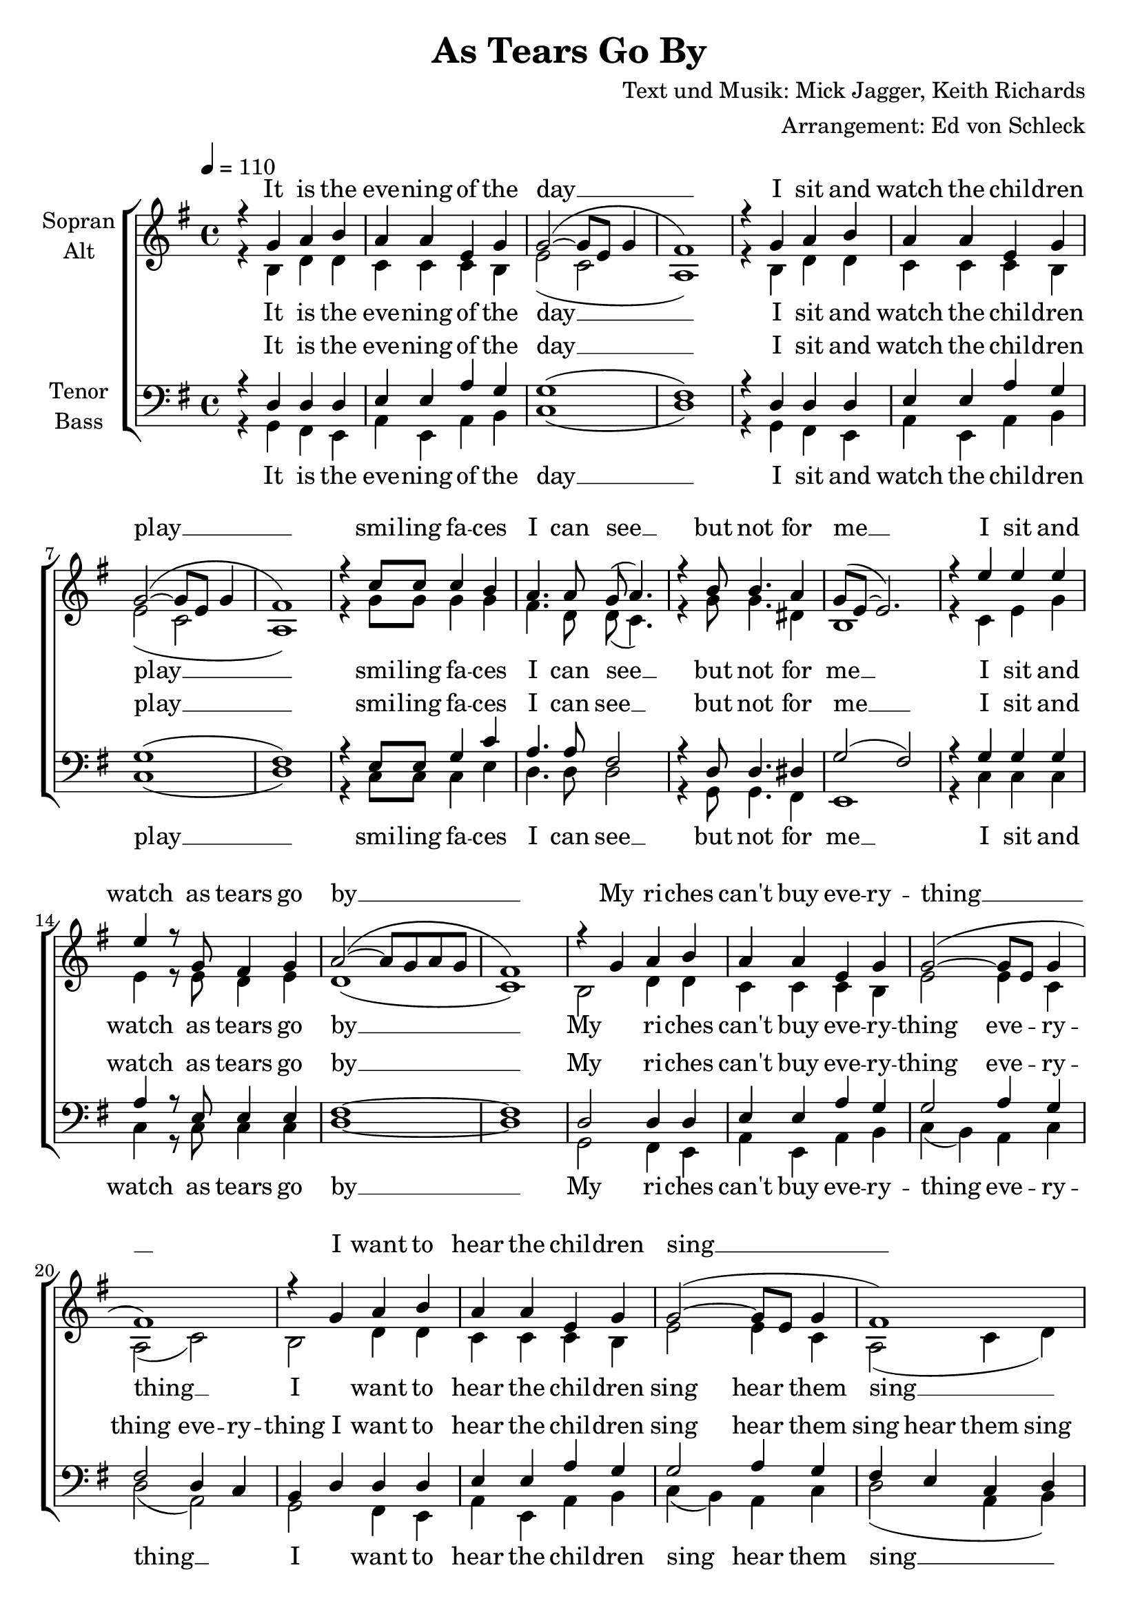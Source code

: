 ﻿\version "2.13.39"
\header {
  title = "As Tears Go By"
  composer = "Text und Musik: Mick Jagger, Keith Richards"
  arranger = "Arrangement: Ed von Schleck"
}

%Größe der Partitur
#(set-global-staff-size 21)

#(set-default-paper-size "a4")

%Abschalten von Point&Click
#(ly:set-option 'point-and-click #f)

global = {
	
	\tempo 4=110
	\time 4/4
	\key g \major
}


harmonies = \chordmode {
\germanChords

}

verseOne = \lyricmode {
It is the eve -- ning of the day __
I sit and watch the chil -- dren play __
smi -- ling fa -- ces I can see __
but not for me __
I sit and watch
as tears go by  __
}

verseTwo = \lyricmode {
My ri -- ches can't buy eve -- ry -- thing __
I want to hear the chil -- dren sing __
all I hear is the sound __
of rain fal -- ling on the ground __
I sit and watch
as tears go by  __
}

verseTwoBass = \lyricmode {
My ri -- ches can't buy eve -- ry -- thing eve -- ry -- thing __
I want to hear the chil -- dren sing hear them sing __
all I hear is the sound __
of rain fal -- ling on the ground __
I sit and watch
as tears go by  __
}

verseTwoTenor = \lyricmode {
My ri -- ches can't buy eve -- ry -- thing eve -- ry -- thing eve -- ry -- thing
I want to hear the chil -- dren sing hear them sing hear them sing
all I hear is the sound __
of rain fal -- ling on the ground __
I sit and watch
as tears go by  __
}

verseThree = \lyricmode {
mhm __ mhm __ mhm __ mhm __
mhm __ mhm __ mhm __ mhm __
do -- in' things I used to do __
they think are new __
I sit and watch
as tears go by  __
}

verseThreeSopran = \lyricmode {
mhm __ mhm __ mhm __ mhm __
mhm __ mhm __ mhm __ mhm __
do -- in' things I used to do __
they think are new __
mhm __ 
as tears go by  __
}

verseThreeBass = \lyricmode {
It is the eve -- ning of the day __
mhm __ mhm __ mhm __ mhm __
do -- in' things I used to do __
they think are new __
mhm __
as tears go by  _
}

verseThreeAlt = \lyricmode {
mhm __ mhm __ mhm __ mhm __
I sit and watch the chil -- dren play __
do -- in' things I used to do __
they think are new __
mhm __
as tears go by  _
}

  
sopranMusik =  \relative c'' {
%%%%%%% Strophe 1 %%%%%%%
r4 g a b
a a e g
g2~( g8 e g4
fis1) 

r4 g a b
a a e g
g2~( g8 e g4
fis1) 

r4 c'8 c c4 b
a4. a8 g( a4.)
r4 b8 b4. a4
g8( e8~ e2.)

r4 e' e e
e r8 g, fis4 g
a2~( a8 g a g
fis1)

%%%%%%% Strophe 2 %%%%%%%
r4 g a b
a a e g
g2~( g8 e g4
fis1) 

r4 g a b
a a e g
g2~( g8 e g4
fis1) 

r4 c'8 c c4( b)
a4. a8 g( a4.)
r4 b4 b4 a8 g
b8 b~ b a( g2)

r4 e' e e
e r8 g, fis4 g
a2~( a8 g a g
fis1)


%%%%%%% Strophe 3 %%%%%%%
g1
e
g
a

b1
c
c
a

r4 c8 c c4 b
a4. a8 g( a4.)
r4 b8 b4. a4
g8( e8~ e2.)

g1(
a4) r8 g fis4 g
a2~( a8 g a g
fis1)

 \bar "|."
}

  
sopranText = \lyricmode {
\verseOne
\verseTwo
\verseThreeSopran
}

altMusik =  \relative c'{
%%%%%%% Strophe 1 %%%%%%%
r4 b d d
c c c b
e2( c
a1)

r4 b d d
c c c b
e2( c
a1)

r4 g'8 g g4 g
fis4. d8 d( c4.)
r4 g'8 g4. dis4
b1

r4 c e g
e r8 e d4 e
d1(
c1)

%%%%%%% Strophe 2 %%%%%%%
b2 d4 d
c c c b
e2 e4 c
a2( c)

b2 d4 d
c c c b
e2 e4 c
a2( c4 d)

g4 g g2
fis4 fis d d
d2 d4 d
e4 e b( a)

c2 e4 g
e e d e
d1~(
d2 c)

%%%%%%% Strophe 3 %%%%%%%
b1
c
e
fis

r4 g a b
a a e g
g2~( g8 e g4
fis1)

r4 g8 g g4 g
fis4. d8 d( c4.)
r4 g'8 g4. dis4
b1

e1~
e4 r8 e8 d4 e
d1~
d1

}
		
altText = \lyricmode {
\verseOne
\verseTwoBass
\verseThreeAlt
}
  
tenorMusik =  \relative c {
%%%%%%% Strophe 1 %%%%%%%
r4 d d d
e e a g
g1(
fis1)

r4 d d d
e e a g
g1(
fis1)

r4 e8 e g4 c
a4. a8 fis2
r4 d8 d4. dis4
g2( fis)

r4 g g g
a r8 e e4 e
fis1~
fis1

%%%%%%% Strophe 2 %%%%%%%
d2 d4 d
e e a g
g2 a4 g
fis2 d4 c

b4 d d d
e e a g
g2 a4 g
fis e c d

e4 e e2
fis4 fis fis fis
g2 a4 a
b4 g e( f)

e2 e4 g
a a e e
fis4( g a b
c2. fis,4)

%%%%%%% Strophe 3 %%%%%%%
d1
c
c
d

d1
c
e
fis

r4 e8 e g4 c
a4. a8 fis2
r4 d8 d4. dis4
g2( fis)

r4 e e e
e r8 e e4 e
fis1(
a1)
}
  
tenorText = \lyricmode {
\verseOne
\verseTwoTenor
\verseThree
}
     
bassMusik = \relative c {
%%%%%%% Strophe 1 %%%%%%%
r4 g fis e
a e a b
c1(
d1)

r4 g, fis e
a e a b
c1(
d1)

r4 c8 c c4 e
d4. d8 d2
r4 g,8 g4. fis4
e1

r4 c' c c
c r8 c c4 c
d1~
d1

%%%%%%% Strophe 2 %%%%%%%
g,2 fis4 e
a e a b
c4( b) a4 c
d2( a)

g2 fis4 e
a e a b
c4( b) a4 c
d2( a4 b)

c4 c c( cis)
d4 c b a
g2 fis4 fis
e4 e g( b)

c2 c4 b
c c a cis
d1~(
d2 a)

%%%%%%% Strophe 3 %%%%%%%
r4 g a b
a a e g
g2~( g8 e g4
fis1)

g1
a
c
d

r4 c8 c c4 e
d4. d8 d2
r4 g,8 g4. fis4
e1

c'1~
c4 r8 c c4 c
d1~
d1
}
  
bassText = \lyricmode {
\verseOne
\verseTwoBass
\verseThreeBass
}

\score {
  \new ChoirStaff <<
    \new Staff = "sa" \with {
      instrumentName = \markup \center-column { "Sopran" "Alt" }
    } <<
      \new Voice = "soprano" { \voiceOne \global \sopranMusik }
      \new Voice = "alto" { \voiceTwo \global \altMusik }
    >>
    \new Lyrics \with {
      alignAboveContext = "sa"
    } \lyricsto "soprano" \sopranText
    \new Lyrics \lyricsto "alto" \altText
    \new Staff = "tb" \with {
      instrumentName = \markup \center-column { "Tenor" "Bass" }
    } <<
      \clef bass
      \new Voice = "tenor" { \voiceOne \global \tenorMusik }
      \new Voice = "bass" { \voiceTwo \global \bassMusik }
    >>
    \new Lyrics \with {
      alignAboveContext = "tb"
    } \lyricsto "tenor" \tenorText
    \new Lyrics \lyricsto "bass" \bassText
  >>
  \layout { }
  \midi {
    \context {
      \Score
      tempoWholesPerMinute = #(ly:make-moment 100 4)
    }
  }
}